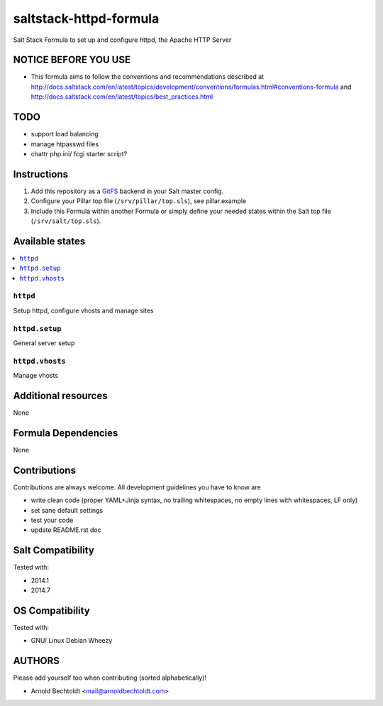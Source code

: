 =======================
saltstack-httpd-formula
=======================

.. image:: https://api.flattr.com/button/flattr-badge-large.png
    :target: https://flattr.com/submit/auto?user_id=bechtoldt&url=https%3A%2F%2Fgithub.com%2Fbechtoldt%2Fhttpd-formula

Salt Stack Formula to set up and configure httpd, the Apache HTTP Server

NOTICE BEFORE YOU USE
=====================

* This formula aims to follow the conventions and recommendations described at http://docs.saltstack.com/en/latest/topics/development/conventions/formulas.html#conventions-formula and http://docs.saltstack.com/en/latest/topics/best_practices.html

TODO
====

* support load balancing
* manage htpasswd files
* chattr php.ini/ fcgi starter script?

Instructions
============

1. Add this repository as a `GitFS <http://docs.saltstack.com/topics/tutorials/gitfs.html>`_ backend in your Salt master config.

2. Configure your Pillar top file (``/srv/pillar/top.sls``), see pillar.example

3. Include this Formula within another Formula or simply define your needed states within the Salt top file (``/srv/salt/top.sls``).

Available states
================

.. contents::
    :local:

``httpd``
---------
Setup httpd, configure vhosts and manage sites

``httpd.setup``
---------------
General server setup

``httpd.vhosts``
----------------
Manage vhosts

Additional resources
====================

None

Formula Dependencies
====================

None

Contributions
=============

Contributions are always welcome. All development guidelines you have to know are

* write clean code (proper YAML+Jinja syntax, no trailing whitespaces, no empty lines with whitespaces, LF only)
* set sane default settings
* test your code
* update README.rst doc

Salt Compatibility
==================

Tested with:

* 2014.1
* 2014.7

OS Compatibility
================

Tested with:

* GNU/ Linux Debian Wheezy

AUTHORS
=======

Please add yourself too when contributing (sorted alphabetically)!

* Arnold Bechtoldt <mail@arnoldbechtoldt.com>
